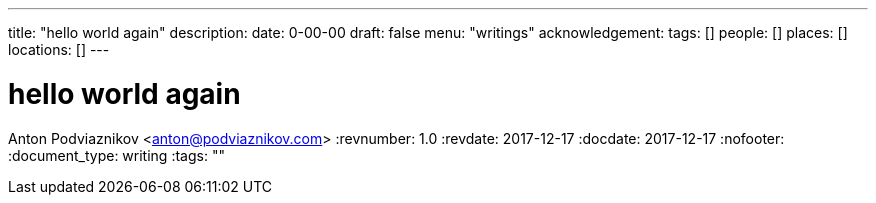 ---
title: "hello world again"
description: 
date: 0-00-00
draft: false
menu: "writings"
acknowledgement: 
tags: []
people: []
places: []
locations: []
---

= hello world again
Anton Podviaznikov <anton@podviaznikov.com>
:revnumber: 1.0
:revdate: 2017-12-17
:docdate: 2017-12-17
:nofooter:
:document_type: writing
:tags: ""


